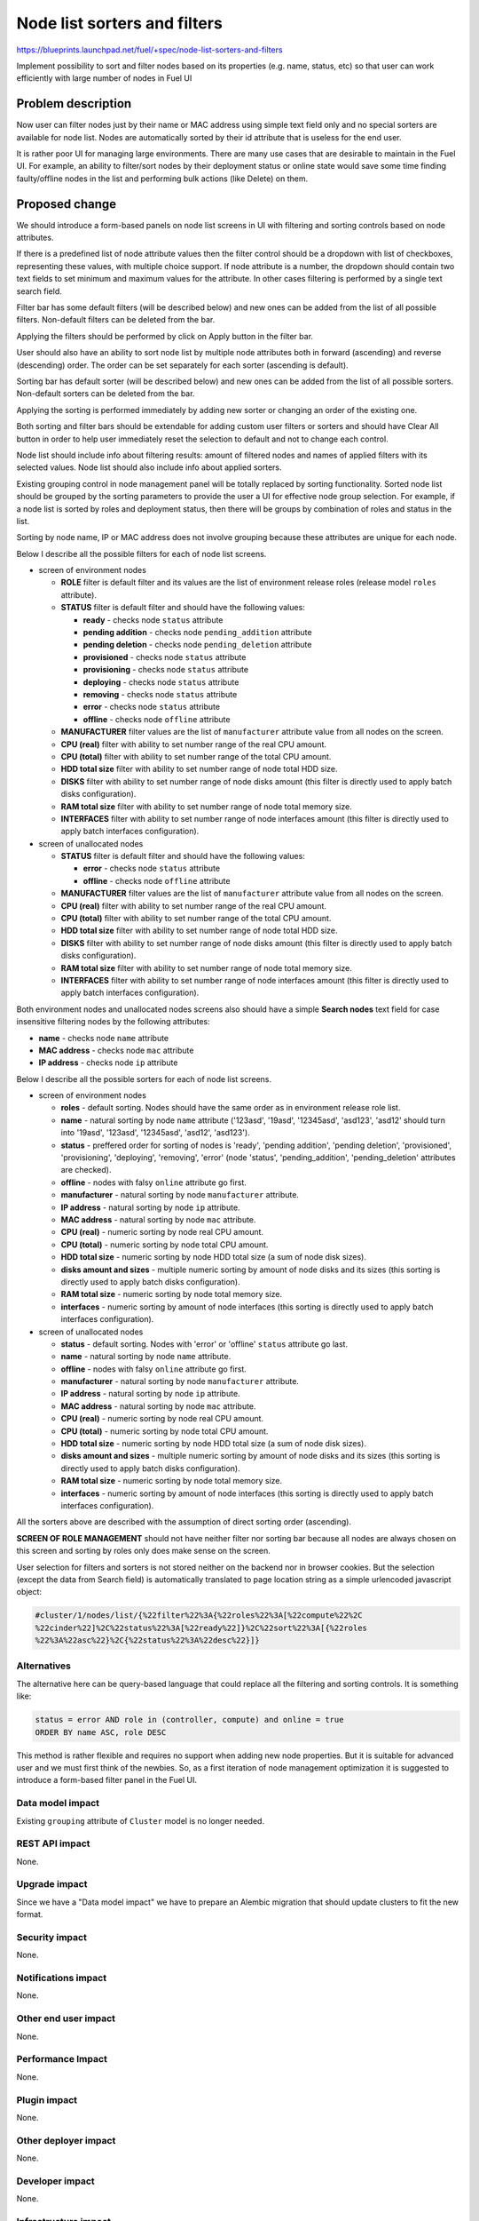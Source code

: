 ..
 This work is licensed under a Creative Commons Attribution 3.0 Unported
 License.

 http://creativecommons.org/licenses/by/3.0/legalcode

==========================================
Node list sorters and filters
==========================================

https://blueprints.launchpad.net/fuel/+spec/node-list-sorters-and-filters

Implement possibility to sort and filter nodes based on its properties
(e.g. name, status, etc) so that user can work efficiently with large number
of nodes in Fuel UI


Problem description
===================

Now user can filter nodes just by their name or MAC address using simple text
field only and no special sorters are available for node list. Nodes are
automatically sorted by their id attribute that is useless for the end user.

It is rather poor UI for managing large environments. There are many use cases
that are desirable to maintain in the Fuel UI. For example, an ability
to filter/sort nodes by their deployment status or online state would save
some time finding faulty/offline nodes in the list and performing bulk actions
(like Delete) on them.


Proposed change
===============

We should introduce a form-based panels on node list screens in UI with
filtering and sorting controls based on node attributes.

If there is a predefined list of node attribute values then the filter control
should be a dropdown with list of checkboxes, representing these values, with
multiple choice support. If node attribute is a number, the dropdown should
contain two text fields to set minimum and maximum values for the attribute.
In other cases filtering is performed by a single text search field.

Filter bar has some default filters (will be described below) and new ones
can be added from the list of all possible filters. Non-default filters
can be deleted from the bar.

Applying the filters should be performed by click on Apply button in the
filter bar.

User should also have an ability to sort node list by multiple node attributes
both in forward (ascending) and reverse (descending) order. The order can be
set separately for each sorter (ascending is default).

Sorting bar has default sorter (will be described below) and new ones
can be added from the list of all possible sorters. Non-default sorters
can be deleted from the bar.

Applying the sorting is performed immediately by adding new sorter or changing
an order of the existing one.

Both sorting and filter bars should be extendable for adding custom user
filters or sorters and should have Clear All button in order
to help user immediately reset the selection to default and not to change
each control.

Node list should include info about filtering results: amount of filtered
nodes and names of applied filters with its selected values. Node list should
also include info about applied sorters.

Existing grouping control in node management panel will be totally replaced
by sorting functionality. Sorted node list should be grouped by the sorting
parameters to provide the user a UI for effective node group selection.
For example, if a node list is sorted by roles and deployment status, then
there will be groups by combination of roles and status in the list.

Sorting by node name, IP or MAC address does not involve grouping because
these attributes are unique for each node.

Below I describe all the possible filters for each of node list screens.

* screen of environment nodes

  * **ROLE** filter is default filter and its values are the list of
    environment release roles (release model ``roles`` attribute).
  * **STATUS** filter is default filter and should have the following values:

    * **ready** - checks node ``status`` attribute
    * **pending addition** - checks node ``pending_addition`` attribute
    * **pending deletion** - checks node ``pending_deletion`` attribute
    * **provisioned** - checks node ``status`` attribute
    * **provisioning** - checks node ``status`` attribute
    * **deploying** - checks node ``status`` attribute
    * **removing** - checks node ``status`` attribute
    * **error** - checks node ``status`` attribute
    * **offline** - checks node ``offline`` attribute

  * **MANUFACTURER** filter values are the list of ``manufacturer`` attribute
    value from all nodes on the screen.
  * **CPU (real)** filter with ability to set number range of the real CPU
    amount.
  * **CPU (total)** filter with ability to set number range of the total CPU
    amount.
  * **HDD total size** filter with ability to set number range of node total
    HDD size.
  * **DISKS** filter with ability to set number range of node disks amount
    (this filter is directly used to apply batch disks configuration).
  * **RAM total size** filter with ability to set number range of node total
    memory size.
  * **INTERFACES** filter with ability to set number range of node interfaces
    amount (this filter is directly used to apply batch interfaces
    configuration).

* screen of unallocated nodes

  * **STATUS** filter is default filter and should have the following values:

    * **error** - checks node ``status`` attribute
    * **offline** - checks node ``offline`` attribute

  * **MANUFACTURER** filter values are the list of ``manufacturer`` attribute
    value from all nodes on the screen.
  * **CPU (real)** filter with ability to set number range of the real CPU
    amount.
  * **CPU (total)** filter with ability to set number range of the total CPU
    amount.
  * **HDD total size** filter with ability to set number range of node total
    HDD size.
  * **DISKS** filter with ability to set number range of node disks amount
    (this filter is directly used to apply batch disks configuration).
  * **RAM total size** filter  with ability to set number range of node total
    memory size.
  * **INTERFACES** filter with ability to set number range of node interfaces
    amount (this filter is directly used to apply batch interfaces
    configuration).

Both environment nodes and unallocated nodes screens also should have
a simple **Search nodes** text field for case insensitive filtering nodes by
the following attributes:

* **name** - checks node ``name`` attribute
* **MAC address** - checks node ``mac`` attribute
* **IP address** - checks node ``ip`` attribute

Below I describe all the possible sorters for each of node list screens.

* screen of environment nodes

  * **roles** - default sorting. Nodes should have the same order as in
    environment release role list.
  * **name** - natural sorting by node ``name`` attribute ('123asd',
    '19asd', '12345asd', 'asd123', 'asd12' should turn into '19asd', '123asd',
    '12345asd', 'asd12', 'asd123').
  * **status** - preffered order for sorting of nodes is 'ready',
    'pending addition', 'pending deletion', 'provisioned', 'provisioning',
    'deploying', 'removing', 'error' (node 'status', 'pending_addition',
    'pending_deletion' attributes are checked).
  * **offline** - nodes with falsy ``online`` attribute go first.
  * **manufacturer** - natural sorting by node ``manufacturer`` attribute.
  * **IP address** - natural sorting by node ``ip`` attribute.
  * **MAC address** - natural sorting by node ``mac`` attribute.
  * **CPU (real)** - numeric sorting by node real CPU amount.
  * **CPU (total)** - numeric sorting by node total CPU amount.
  * **HDD total size** - numeric sorting by node HDD total size (a sum of node
    disk sizes).
  * **disks amount and sizes** - multiple numeric sorting by amount of node
    disks and its sizes (this sorting is directly used to apply batch disks
    configuration).
  * **RAM total size** - numeric sorting by node total memory size.
  * **interfaces** - numeric sorting by amount of node interfaces (this
    sorting is directly used to apply batch interfaces configuration).

* screen of unallocated nodes

  * **status** - default sorting. Nodes with 'error' or 'offline' ``status``
    attribute go last.
  * **name** - natural sorting by node ``name`` attribute.
  * **offline** - nodes with falsy ``online`` attribute go first.
  * **manufacturer** - natural sorting by node ``manufacturer`` attribute.
  * **IP address** - natural sorting by node ``ip`` attribute.
  * **MAC address** - natural sorting by node ``mac`` attribute.
  * **CPU (real)** - numeric sorting by node real CPU amount.
  * **CPU (total)** - numeric sorting by node total CPU amount.
  * **HDD total size** - numeric sorting by node HDD total size (a sum of node
    disk sizes).
  * **disks amount and sizes** - multiple numeric sorting by amount of node
    disks and its sizes (this sorting is directly used to apply batch disks
    configuration).
  * **RAM total size** - numeric sorting by node total memory size.
  * **interfaces** - numeric sorting by amount of node interfaces (this
    sorting is directly used to apply batch interfaces configuration).

All the sorters above are described with the assumption of direct sorting
order (ascending).

**SCREEN OF ROLE MANAGEMENT** should not have neither filter nor sorting bar
because all nodes are always chosen on this screen and sorting by roles only
does make sense on the screen.

User selection for filters and sorters is not stored neither on the backend
nor in browser cookies. But the selection (except the data from Search field)
is automatically translated to page location string as a simple urlencoded
javascript object:

.. code-block:: text

  #cluster/1/nodes/list/{%22filter%22%3A{%22roles%22%3A[%22compute%22%2C
  %22cinder%22]%2C%22status%22%3A[%22ready%22]}%2C%22sort%22%3A[{%22roles
  %22%3A%22asc%22}%2C{%22status%22%3A%22desc%22}]}

Alternatives
------------

The alternative here can be query-based language that could replace all
the filtering and sorting controls. It is something like:

.. code-block:: text

  status = error AND role in (controller, compute) and online = true
  ORDER BY name ASC, role DESC

This method is rather flexible and requires no support when adding new node
properties. But it is suitable for advanced user and we must first think of
the newbies. So, as a first iteration of node management optimization it is
suggested to introduce a form-based filter panel in the Fuel UI.

Data model impact
-----------------

Existing ``grouping`` attribute of ``Cluster`` model is no longer needed.

REST API impact
---------------

None.

Upgrade impact
--------------

Since we have a "Data model impact" we have to prepare an Alembic migration
that should update clusters to fit the new format.

Security impact
---------------

None.

Notifications impact
--------------------

None.

Other end user impact
---------------------

None.

Performance Impact
------------------

None.

Plugin impact
-------------

None.

Other deployer impact
---------------------

None.

Developer impact
----------------

None.

Infrastructure impact
---------------------

None.


Implementation
==============

Assignee(s)
-----------

Primary assignee:

* Julia Aranovich (jkirnosova@mirantis.com)

Developers:

* Julia Aranovich (jkirnosova@mirantis.com) - JS code
* Vitaly Kramskikh (vkramskikh@mirantis.com) - Python code
* Bogdan Dudko (bdudko@mirantis.com) - visual design

Mandatory Design Reviewer:

* Vitaly Kramskikh (vkramskikh@mirantis.com)

Approver:

* Sheena Gregson (sgregson@mirantis.com)

Work Items
----------

* Fix the list of node attributes to filter with all possible values.
* Fix the list of node attributes to sort with all possible values.
* Implement the new filter bar for node management.
* Implement the new sorting bar for node management.
* Automatically update page location string with user sorting and filtering
  selection.

Dependencies
============

None.


Testing
=======

* Filtering and sorting node list features should be covered by UI functional
  tests.
* Python unit tests should be revisited because of removal of ``Cluster``
  model ``grouping`` attribute.

Aceptance criteria
------------------

* User can filter lists of nodes to show only nodes that are characterized
  by specified parameters.
* User can sort nodes based on a parameter type (ascending, descending) or
  on multiple parameters.
* Sorted node list is grouped by sorting parameters.
* Filtering and sorting selections are transformed to url location string.


Documentation Impact
====================

The documentation should cover how the end user experience has been changed.


References
==========

#fuel-ui on freenode
